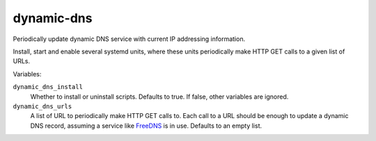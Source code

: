 dynamic-dns
===========

Periodically update dynamic DNS service with current IP addressing information.

Install, start and enable several systemd units, where these units periodically
make HTTP GET calls to a given list of URLs.

Variables:

``dynamic_dns_install``
    Whether to install or uninstall scripts. Defaults to true. If false, other
    variables are ignored.

``dynamic_dns_urls``
    A list of URL to periodically make HTTP GET calls to. Each call to a URL
    should be enough to update a dynamic DNS record, assuming a service like
    `FreeDNS`_ is in use. Defaults to an empty list.

.. _FreeDNS: https://freedns.afraid.org/
